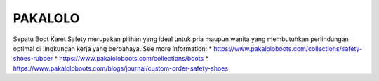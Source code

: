 PAKALOLO
======================

Sepatu Boot Karet Safety merupakan pilihan yang ideal untuk pria maupun wanita yang membutuhkan perlindungan optimal di lingkungan kerja yang berbahaya.
See more information: 
* https://www.pakaloloboots.com/collections/safety-shoes-rubber
* https://www.pakaloloboots.com/collections/boots
* https://www.pakaloloboots.com/blogs/journal/custom-order-safety-shoes
